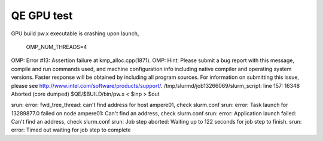 QE GPU test
===========

GPU build pw.x executable is crashing upon launch,

 OMP_NUM_THREADS=4
OMP: Error #13: Assertion failure at kmp_alloc.cpp(1871).
OMP: Hint: Please submit a bug report with this message, compile and run commands used, and machine configuration info including native compiler and operating system versions. Faster response will be obtained by including all program sources. For information on submitting this issue, please see http://www.intel.com/software/products/support/.
/tmp/slurmd/job13266069/slurm_script: line 157: 16348 Aborted                 (core dumped) $QE/$BUILD/bin/pw.x < $inp > $out


srun: error: fwd_tree_thread: can't find address for host ampere01, check slurm.conf
srun: error: Task launch for 13289877.0 failed on node ampere01: Can't find an address, check slurm.conf
srun: error: Application launch failed: Can't find an address, check slurm.conf
srun: Job step aborted: Waiting up to 122 seconds for job step to finish.
srun: error: Timed out waiting for job step to complete




